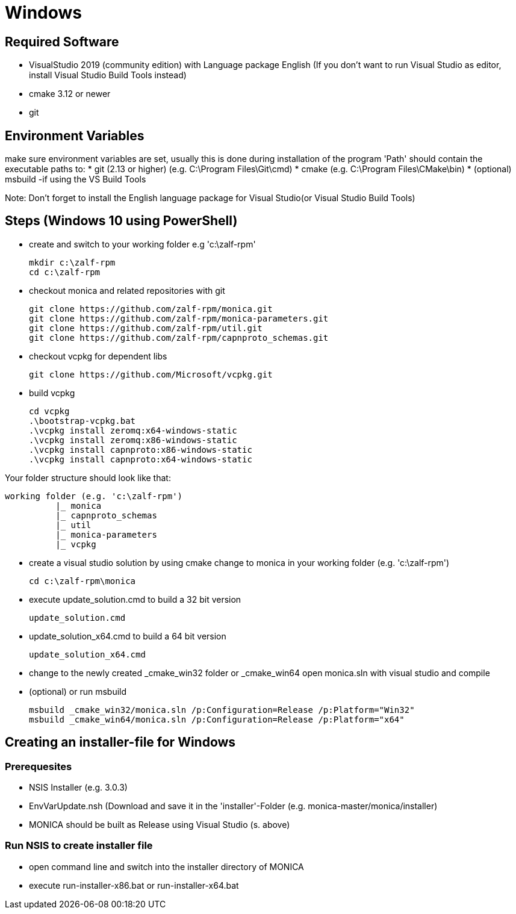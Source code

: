# Windows

## Required Software

* VisualStudio 2019 (community edition) with Language package English
(If you don't want to run Visual Studio as editor, install Visual Studio Build Tools instead)
* cmake 3.12 or newer
* git

## Environment Variables
make sure environment variables are set, usually this is done during installation of the program
'Path' should contain the executable paths to:
* git (2.13 or higher) (e.g. C:\Program Files\Git\cmd)
* cmake (e.g. C:\Program Files\CMake\bin)
* (optional) msbuild -if using the VS Build Tools

Note: 
Don't forget to install the English language package for Visual Studio(or Visual Studio Build Tools) 

## Steps (Windows 10 using PowerShell)

* create and switch to your working folder e.g 'c:\zalf-rpm'

  mkdir c:\zalf-rpm
  cd c:\zalf-rpm

* checkout monica and related repositories with git

  git clone https://github.com/zalf-rpm/monica.git
  git clone https://github.com/zalf-rpm/monica-parameters.git
  git clone https://github.com/zalf-rpm/util.git
  git clone https://github.com/zalf-rpm/capnproto_schemas.git

* checkout vcpkg for dependent libs

  git clone https://github.com/Microsoft/vcpkg.git

* build vcpkg

  cd vcpkg
  .\bootstrap-vcpkg.bat
  .\vcpkg install zeromq:x64-windows-static
  .\vcpkg install zeromq:x86-windows-static
  .\vcpkg install capnproto:x86-windows-static
  .\vcpkg install capnproto:x64-windows-static

Your folder structure should look like that:

 working folder (e.g. 'c:\zalf-rpm')
           |_ monica
           |_ capnproto_schemas
           |_ util
           |_ monica-parameters
           |_ vcpkg

* create a visual studio solution by using cmake
    change to monica in your working folder (e.g. 'c:\zalf-rpm')

  cd c:\zalf-rpm\monica

* execute update_solution.cmd to build a 32 bit version

  update_solution.cmd

* update_solution_x64.cmd to build a 64 bit version
 
  update_solution_x64.cmd

* change to the newly created _cmake_win32 folder or _cmake_win64
  open monica.sln with visual studio and compile
* (optional) or run msbuild 
  
  msbuild _cmake_win32/monica.sln /p:Configuration=Release /p:Platform="Win32"
  msbuild _cmake_win64/monica.sln /p:Configuration=Release /p:Platform="x64"


## Creating an installer-file for Windows

### Prerequesites

* NSIS Installer (e.g. 3.0.3)
* EnvVarUpdate.nsh (Download and save it in the 'installer'-Folder (e.g. monica-master/monica/installer)
* MONICA should be built as Release using Visual Studio (s. above)

### Run NSIS to create installer file

* open command line and switch into the installer directory of MONICA
* execute run-installer-x86.bat or run-installer-x64.bat
